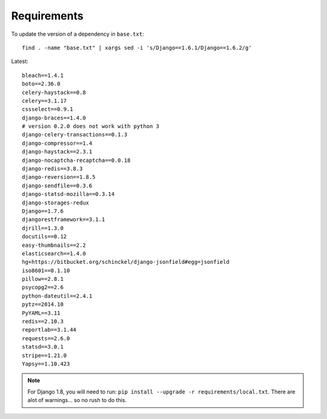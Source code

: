 Requirements
************

.. highlight:: bash

To update the version of a dependency in ``base.txt``::

  find . -name "base.txt" | xargs sed -i 's/Django==1.6.1/Django==1.6.2/g'

Latest::

  bleach==1.4.1
  boto==2.36.0
  celery-haystack==0.8
  celery==3.1.17
  cssselect==0.9.1
  django-braces==1.4.0
  # version 0.2.0 does not work with python 3
  django-celery-transactions==0.1.3
  django-compressor==1.4
  django-haystack==2.3.1
  django-nocaptcha-recaptcha==0.0.18
  django-redis==3.8.3
  django-reversion==1.8.5
  django-sendfile==0.3.6
  django-statsd-mozilla==0.3.14
  django-storages-redux
  Django==1.7.6
  djangorestframework==3.1.1
  djrill==1.3.0
  docutils==0.12
  easy-thumbnails==2.2
  elasticsearch==1.4.0
  hg+https://bitbucket.org/schinckel/django-jsonfield#egg=jsonfield
  iso8601==0.1.10
  pillow==2.8.1
  psycopg2==2.6
  python-dateutil==2.4.1
  pytz==2014.10
  PyYAML==3.11
  redis==2.10.3
  reportlab==3.1.44
  requests==2.6.0
  statsd==3.0.1
  stripe==1.21.0
  Yapsy==1.10.423

.. note:: For Django 1.8, you will need to run:
          ``pip install --upgrade -r requirements/local.txt``.
          There are alot of warnings... so no rush to do this.
